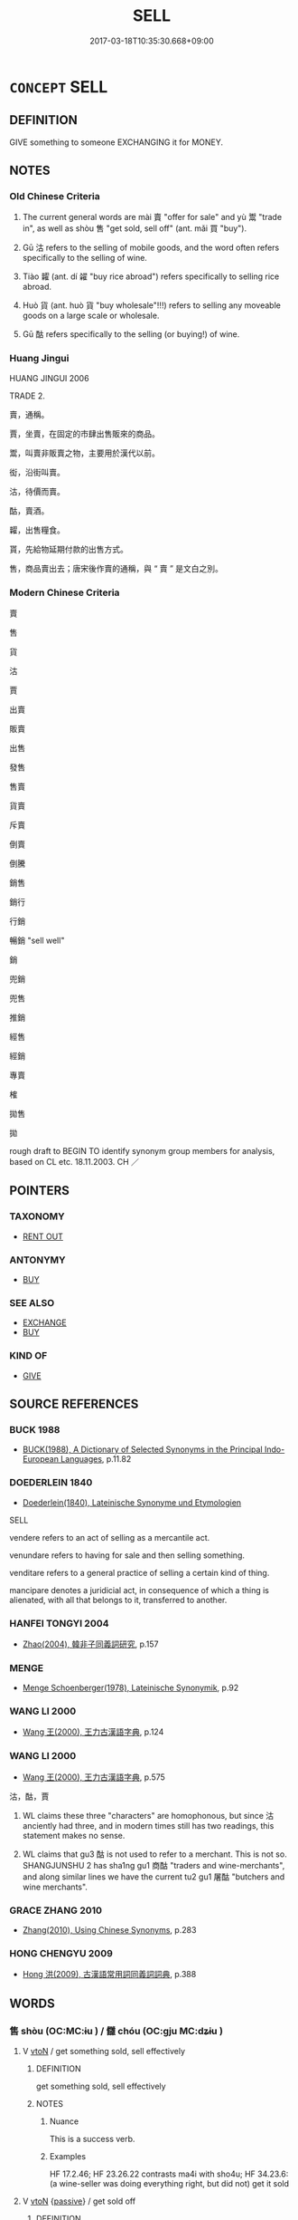 # -*- mode: mandoku-tls-view -*-
#+TITLE: SELL
#+DATE: 2017-03-18T10:35:30.668+09:00        
#+STARTUP: content
* =CONCEPT= SELL
:PROPERTIES:
:CUSTOM_ID: uuid-d7e3f861-c3e0-4b4c-8bc7-3781a10eeb61
:SYNONYM+:  PUT UP FOR SALE
:SYNONYM+:  OFFER FOR SALE
:SYNONYM+:  PUT ON SALE
:SYNONYM+:  DISPOSE OF
:SYNONYM+:  VEND
:SYNONYM+:  AUCTION (OFF)
:SYNONYM+:  TRADE
:SYNONYM+:  BARTER.
:SYNONYM+:  GET SOLD
:SYNONYM+:  SELL OFF
:TR_ZH: 賣
:TR_OCH: 賣
:END:
** DEFINITION

GIVE something to someone EXCHANGING it for MONEY.

** NOTES

*** Old Chinese Criteria
1. The current general words are mài 賣 "offer for sale" and yù 鬻 "trade in", as well as shòu 售 "get sold, sell off" (ant. mǎi 買 "buy").

2. Gū 沽 refers to the selling of mobile goods, and the word often refers specifically to the selling of wine.

3. Tiào 糶 (ant. dí 糴 "buy rice abroad") refers specifically to selling rice abroad.

4. Huò 貨 (ant. huò 貨 "buy wholesale"!!!) refers to selling any moveable goods on a large scale or wholesale.

5. Gū 酤 refers specifically to the selling (or buying!) of wine.

*** Huang Jingui
HUANG JINGUI 2006

TRADE 2.

賣，通稱。

賈，坐賣，在固定的市肆出售販來的商品。

鬻，叫賣非販賣之物，主要用於漢代以前。

衒，沿街叫賣。

沽，待價而賣。

酤，賣酒。

糶，出售糧食。

貰，先給物延期付款的出售方式。

售，商品賣出去；唐宋後作賣的通稱，與 “ 賣 ” 是文白之別。

*** Modern Chinese Criteria
賣

售

貨

沽

賈

出賣

販賣

出售

發售

售賣

貨賣

斥賣

倒賣

倒騰

銷售

銷行

行銷

暢銷 "sell well"

銷

兜銷

兜售

推銷

經售

經銷

專賣

榷

拋售

拋

rough draft to BEGIN TO identify synonym group members for analysis, based on CL etc. 18.11.2003. CH ／

** POINTERS
*** TAXONOMY
 - [[tls:concept:RENT OUT][RENT OUT]]

*** ANTONYMY
 - [[tls:concept:BUY][BUY]]

*** SEE ALSO
 - [[tls:concept:EXCHANGE][EXCHANGE]]
 - [[tls:concept:BUY][BUY]]

*** KIND OF
 - [[tls:concept:GIVE][GIVE]]

** SOURCE REFERENCES
*** BUCK 1988
 - [[cite:BUCK-1988][BUCK(1988), A Dictionary of Selected Synonyms in the Principal Indo-European Languages]], p.11.82

*** DOEDERLEIN 1840
 - [[cite:DOEDERLEIN-1840][Doederlein(1840), Lateinische Synonyme und Etymologien]]

SELL

vendere refers to an act of selling as a mercantile act.

venundare refers to having for sale and then selling something.

venditare refers to a general practice of selling a certain kind of thing.

mancipare denotes a juridicial act, in consequence of which a thing is alienated, with all that belongs to it, transferred to another.

*** HANFEI TONGYI 2004
 - [[cite:HANFEI-TONGYI-2004][Zhao(2004), 韓非子同義詞研究]], p.157

*** MENGE
 - [[cite:MENGE][Menge Schoenberger(1978), Lateinische Synonymik]], p.92

*** WANG LI 2000
 - [[cite:WANG-LI-2000][Wang 王(2000), 王力古漢語字典]], p.124

*** WANG LI 2000
 - [[cite:WANG-LI-2000][Wang 王(2000), 王力古漢語字典]], p.575


沽，酤，賈

1. WL claims these three "characters" are homophonous, but since 沽 anciently had three, and in modern times still has two readings, this statement makes no sense.  

2. WL claims that gu3 酤 is not used to refer to a merchant.  This is not so.  SHANGJUNSHU 2 has sha1ng gu1 商酤 "traders and wine-merchants", and along similar lines we have the current tu2 gu1 屠酤 "butchers and wine merchants".

*** GRACE ZHANG 2010
 - [[cite:GRACE-ZHANG-2010][Zhang(2010), Using Chinese Synonyms]], p.283

*** HONG CHENGYU 2009
 - [[cite:HONG-CHENGYU-2009][Hong 洪(2009), 古漢語常用詞同義詞詞典]], p.388

** WORDS
   :PROPERTIES:
   :VISIBILITY: children
   :END:
*** 售 shòu (OC:MC:ɨu ) / 讎 chóu (OC:ɡju MC:dʑɨu )
:PROPERTIES:
:CUSTOM_ID: uuid-7db8133a-fd44-47b2-b984-46f6fc318e1e
:Char+: 售(30,8/11) 
:Char+: 讎(149,16/23) 
:GY_IDS+: uuid-0c0ebd50-4672-45e0-ba6e-e6e3541d018c
:PY+: shòu     
:MC+: ɨu     
:GY_IDS+: uuid-9caf3681-df41-4625-83f0-db59a753048c
:PY+: chóu     
:OC+: ɡju     
:MC+: dʑɨu     
:END: 
**** V [[tls:syn-func::#uuid-fbfb2371-2537-4a99-a876-41b15ec2463c][vtoN]] / get something sold, sell effectively
:PROPERTIES:
:CUSTOM_ID: uuid-d0e45d15-10d2-4cf7-9ae5-989178f7ed2e
:WARRING-STATES-CURRENCY: 5
:END:
****** DEFINITION

get something sold, sell effectively

****** NOTES

******* Nuance
This is a success verb.

******* Examples
HF 17.2.46; HF 23.26.22 contrasts ma4i with sho4u; HF 34.23.6: (a wine-seller was doing everything right, but did not) get it sold

**** V [[tls:syn-func::#uuid-fbfb2371-2537-4a99-a876-41b15ec2463c][vtoN]] {[[tls:sem-feat::#uuid-988c2bcf-3cdd-4b9e-b8a4-615fe3f7f81e][passive]]} / get  sold off
:PROPERTIES:
:CUSTOM_ID: uuid-cecea6fb-8764-4a5e-9005-98040a6aec93
:WARRING-STATES-CURRENCY: 3
:END:
****** DEFINITION

get  sold off

****** NOTES

******* Nuance
This is a success verb.

******* Examples
HF 17.2.46; HF 23.26.22 contrasts ma4i with sho4u

**** V [[tls:syn-func::#uuid-c20780b3-41f9-491b-bb61-a269c1c4b48f][vi]] / get one's things or services sold
:PROPERTIES:
:CUSTOM_ID: uuid-a02ac725-7fa7-46c8-a646-8d4080ea06f1
:END:
****** DEFINITION

get one's things or services sold

****** NOTES

**** V [[tls:syn-func::#uuid-e64a7a95-b54b-4c94-9d6d-f55dbf079701][vt(oN)]] {[[tls:sem-feat::#uuid-281b399c-2db6-465b-9f6e-32b55fe53ebd][om]]} / get the contextually determinate object sold
:PROPERTIES:
:CUSTOM_ID: uuid-bcd22f03-c960-40c9-b2f9-8f32d348ff82
:END:
****** DEFINITION

get the contextually determinate object sold

****** NOTES

*** 沽 gū (OC:kaas MC:kuo̝ )
:PROPERTIES:
:CUSTOM_ID: uuid-3aa5a7d0-edba-4582-8415-32a8caf959c1
:Char+: 沽(85,5/8) 
:GY_IDS+: uuid-e5006c39-1d45-4ba6-b6f5-68984a87494a
:PY+: gū     
:OC+: kaas     
:MC+: kuo̝     
:END: 
**** V [[tls:syn-func::#uuid-fbfb2371-2537-4a99-a876-41b15ec2463c][vtoN]] / sell (mobile object, often wine)
:PROPERTIES:
:CUSTOM_ID: uuid-33135126-9690-45c9-ba08-9134fdd2af20
:WARRING-STATES-CURRENCY: 4
:END:
****** DEFINITION

sell (mobile object, often wine)

****** NOTES

*** 鬻 yù (OC:luɡ MC:juk ) / 粥 yù (OC:luɡ MC:juk )
:PROPERTIES:
:CUSTOM_ID: uuid-bd21a309-71c4-44fd-b28f-1190883eb152
:Char+: 鬻(193,12/22) 
:Char+: 粥(119,6/12) 
:GY_IDS+: uuid-08e83b3e-a5e0-4f7d-aa74-f96ad50cd45e
:PY+: yù     
:OC+: luɡ     
:MC+: juk     
:GY_IDS+: uuid-5f39ec66-f243-4bc1-b5f7-60b38f5a9e9e
:PY+: yù     
:OC+: luɡ     
:MC+: juk     
:END: 
**** V [[tls:syn-func::#uuid-fbfb2371-2537-4a99-a876-41b15ec2463c][vtoN]] / try to sell, offer for sale; trade in
:PROPERTIES:
:CUSTOM_ID: uuid-26d76de2-c00e-4e4d-85c4-12dc6013c9c0
:WARRING-STATES-CURRENCY: 4
:END:
****** DEFINITION

try to sell, offer for sale; trade in

****** NOTES

******* Nuance
This is a conative action verb.

******* Examples
HF 3.2.36: 傅說轉鬻 Fu4 Yue4 was offered for sale from one man to the next; HF 32.12.23: used synonymously with ma4i.

GUAN 13.05.05; WYWK 1.60; tr. Rickett 1985, p. 229;

 什一之師， If one-tenth [of the people] become soldiers 

 三年不解， and are not released within three years,

 非有餘食也， and if there was no excess of food [to begin with],

 則民有鬻子矣。 the people will sell their children.'[CA]

**** V [[tls:syn-func::#uuid-fbfb2371-2537-4a99-a876-41b15ec2463c][vtoN]] {[[tls:sem-feat::#uuid-988c2bcf-3cdd-4b9e-b8a4-615fe3f7f81e][passive]]} / be sold, be offered for sale
:PROPERTIES:
:CUSTOM_ID: uuid-ef6198ed-80ca-4d8f-84d9-4d3f7349dad3
:WARRING-STATES-CURRENCY: 3
:END:
****** DEFINITION

be sold, be offered for sale

****** NOTES

**** V [[tls:syn-func::#uuid-e64a7a95-b54b-4c94-9d6d-f55dbf079701][vt(oN)]] / offer the determinate thing for sale
:PROPERTIES:
:CUSTOM_ID: uuid-39ac9d8e-0c3d-4fd1-9826-8a8e8216379b
:WARRING-STATES-CURRENCY: 3
:END:
****** DEFINITION

offer the determinate thing for sale

****** NOTES

**** V [[tls:syn-func::#uuid-a2c810ab-05c4-4ed2-86eb-c954618d8429][vttoN1.+N2]] / sell (something N1) to (someone N2)
:PROPERTIES:
:CUSTOM_ID: uuid-cf1ab951-daac-45f7-9b66-2cb6a8b56d56
:WARRING-STATES-CURRENCY: 3
:END:
****** DEFINITION

sell (something N1) to (someone N2)

****** NOTES

**** V [[tls:syn-func::#uuid-fbfb2371-2537-4a99-a876-41b15ec2463c][vtoN]] {[[tls:sem-feat::#uuid-2e48851c-928e-40f0-ae0d-2bf3eafeaa17][figurative]]} / capitalise on, make profit by; make profit at the cost of
:PROPERTIES:
:CUSTOM_ID: uuid-8f974965-80d2-4dc2-b46c-ab6166739271
:WARRING-STATES-CURRENCY: 3
:END:
****** DEFINITION

capitalise on, make profit by; make profit at the cost of

****** NOTES

**** V [[tls:syn-func::#uuid-fed035db-e7bd-4d23-bd05-9698b26e38f9][vadN]] / sold 鬻子"children that have been sold into slavery"
:PROPERTIES:
:CUSTOM_ID: uuid-18e7cd44-5a5a-4cbb-b9e9-2891c59e3ffd
:WARRING-STATES-CURRENCY: 3
:END:
****** DEFINITION

sold 鬻子"children that have been sold into slavery"

****** NOTES

**** V [[tls:syn-func::#uuid-fbfb2371-2537-4a99-a876-41b15ec2463c][vtoN]] {[[tls:sem-feat::#uuid-92ae8363-92d9-4b96-80a4-b07bc6788113][reflexive.自]]} / sell (oneself)
:PROPERTIES:
:CUSTOM_ID: uuid-6fc4439e-adb8-4bf9-9c38-5cdecdbca183
:END:
****** DEFINITION

sell (oneself)

****** NOTES

**** V [[tls:syn-func::#uuid-e0354a6b-29b1-4b41-a494-59df1daddc7e][vttoN1.+prep+N2]] {[[tls:sem-feat::#uuid-92ae8363-92d9-4b96-80a4-b07bc6788113][reflexive.自]]} / sell (oneself) to N2
:PROPERTIES:
:CUSTOM_ID: uuid-4a11cb6a-f9f8-4fed-969e-c36603eb7c31
:END:
****** DEFINITION

sell (oneself) to N2

****** NOTES

*** 糶 tiào (OC:lʰeewɡs MC:theu )
:PROPERTIES:
:CUSTOM_ID: uuid-bdad3f11-6c10-47a7-9565-7d9a30c7c944
:Char+: 糶(119,19/25) 
:GY_IDS+: uuid-07af7104-3d9a-4bac-ba20-412991680bed
:PY+: tiào     
:OC+: lʰeewɡs     
:MC+: theu     
:END: 
**** V [[tls:syn-func::#uuid-fbfb2371-2537-4a99-a876-41b15ec2463c][vtoN]] / export foodstuff, sell grain abroad; sell
:PROPERTIES:
:CUSTOM_ID: uuid-396a2274-2d06-415f-b272-261621b5d486
:WARRING-STATES-CURRENCY: 3
:END:
****** DEFINITION

export foodstuff, sell grain abroad; sell

****** NOTES

******* Examples
HF 31.34.4: sell grain abroad

*** 衒 xuàn (OC:ɡʷeens MC:ɦen )
:PROPERTIES:
:CUSTOM_ID: uuid-b69088a5-5f49-45a1-b713-8bc0ead7d4fb
:Char+: 衒(144,5/11) 
:GY_IDS+: uuid-ebc23501-71bc-4ebc-b283-675e0413cb5f
:PY+: xuàn     
:OC+: ɡʷeens     
:MC+: ɦen     
:END: 
**** V [[tls:syn-func::#uuid-fbfb2371-2537-4a99-a876-41b15ec2463c][vtoN]] / HANSHU, Dongfang Shuo: display so as to sell
:PROPERTIES:
:CUSTOM_ID: uuid-392e4970-2f7d-4e45-8fbd-87ab91ac47b1
:END:
****** DEFINITION

HANSHU, Dongfang Shuo: display so as to sell

****** NOTES

*** 貨 huò (OC:hŋʷaals MC:hʷɑ )
:PROPERTIES:
:CUSTOM_ID: uuid-9dc30667-ad07-48a7-8695-21963cfeaa3a
:Char+: 貨(154,4/11) 
:GY_IDS+: uuid-462c7040-c08a-4f26-a238-6105293eeb7e
:PY+: huò     
:OC+: hŋʷaals     
:MC+: hʷɑ     
:END: 
*** 資 zī (OC:sti MC:tsi )
:PROPERTIES:
:CUSTOM_ID: uuid-83ae84ef-5a66-411e-8c6b-31dc8c935c44
:Char+: 資(154,6/13) 
:GY_IDS+: uuid-74abbef6-ebd5-4561-8d34-65cf258f7e71
:PY+: zī     
:OC+: sti     
:MC+: tsi     
:END: 
**** V [[tls:syn-func::#uuid-fbfb2371-2537-4a99-a876-41b15ec2463c][vtoN]] / trade in, sell
:PROPERTIES:
:CUSTOM_ID: uuid-541c6996-69b1-4201-84a7-e2dc899bcf46
:END:
****** DEFINITION

trade in, sell

****** NOTES

*** 賣 mài (OC:mrees MC:mɣɛ )
:PROPERTIES:
:CUSTOM_ID: uuid-e8033401-afc8-4acd-86b7-1333e4027785
:Char+: 賣(154,8/15) 
:GY_IDS+: uuid-1801511e-cfd9-43ba-a842-70498e4b6784
:PY+: mài     
:OC+: mrees     
:MC+: mɣɛ     
:END: 
**** V [[tls:syn-func::#uuid-e64a7a95-b54b-4c94-9d6d-f55dbf079701][vt(oN)]] / sell the contextually determinate N; offer the contextually determinate N for sale
:PROPERTIES:
:CUSTOM_ID: uuid-a900bb2f-bb4d-43b3-8d4e-3fdb187e0340
:END:
****** DEFINITION

sell the contextually determinate N; offer the contextually determinate N for sale

****** NOTES

**** V [[tls:syn-func::#uuid-e64a7a95-b54b-4c94-9d6d-f55dbf079701][vt(oN)]] {[[tls:sem-feat::#uuid-229a701e-1341-4719-9af8-a0b4e69c6c71][perfective]]} / get sold the contextually determinate object
:PROPERTIES:
:CUSTOM_ID: uuid-73ea84bc-198d-4cbc-8163-ca8534f3f794
:END:
****** DEFINITION

get sold the contextually determinate object

****** NOTES

**** V [[tls:syn-func::#uuid-fbfb2371-2537-4a99-a876-41b15ec2463c][vtoN]] / offer for sale, be prepared to sell
:PROPERTIES:
:CUSTOM_ID: uuid-a04d91ef-7068-4312-bcac-d3298a31d5f0
:WARRING-STATES-CURRENCY: 5
:END:
****** DEFINITION

offer for sale, be prepared to sell

****** NOTES

******* Examples
HF 23.26.23: offer (fur coat) for sale; HF 13.2.14: sell (political influence); HF 33.34.1: offer (a piglet) for sale (but do nothing to actually sell it)

**** V [[tls:syn-func::#uuid-fbfb2371-2537-4a99-a876-41b15ec2463c][vtoN]] {[[tls:sem-feat::#uuid-2e48851c-928e-40f0-ae0d-2bf3eafeaa17][figurative]]} / "sell" (one's importance)
:PROPERTIES:
:CUSTOM_ID: uuid-935a4315-595a-4900-b0a2-0c7c9b28ee0f
:WARRING-STATES-CURRENCY: 3
:END:
****** DEFINITION

"sell" (one's importance)

****** NOTES

**** V [[tls:syn-func::#uuid-fbfb2371-2537-4a99-a876-41b15ec2463c][vtoN]] {[[tls:sem-feat::#uuid-988c2bcf-3cdd-4b9e-b8a4-615fe3f7f81e][passive]]} / be offered for sale; be sold
:PROPERTIES:
:CUSTOM_ID: uuid-aad8aae3-d1ba-4e8f-a527-75081871fc6b
:END:
****** DEFINITION

be offered for sale; be sold

****** NOTES

**** V [[tls:syn-func::#uuid-0bcf295a-0ea1-450f-8a23-bf9130c190ff][vtt(oN1.)+N2]] / sell a contextually determinate thing for (a price N)
:PROPERTIES:
:CUSTOM_ID: uuid-e60ce5ad-e916-4efc-8556-492950cdf53d
:END:
****** DEFINITION

sell a contextually determinate thing for (a price N)

****** NOTES

**** V [[tls:syn-func::#uuid-a2c810ab-05c4-4ed2-86eb-c954618d8429][vttoN1.+N2]] {[[tls:sem-feat::#uuid-92ae8363-92d9-4b96-80a4-b07bc6788113][reflexive.自]]} / sell (oneself) for the price of N2
:PROPERTIES:
:CUSTOM_ID: uuid-b3c0b843-0f2f-470f-a21d-9157c1c9459e
:END:
****** DEFINITION

sell (oneself) for the price of N2

****** NOTES

*** 酤 gū (OC:kaas MC:kuo̝ )
:PROPERTIES:
:CUSTOM_ID: uuid-4c20fa3c-3388-451b-9711-4e727680bc1b
:Char+: 酤(164,5/12) 
:GY_IDS+: uuid-25ba808a-96d3-4ed3-97a7-f195bbd3dc65
:PY+: gū     
:OC+: kaas     
:MC+: kuo̝     
:END: 
**** V [[tls:syn-func::#uuid-a7e8eabf-866e-42db-88f2-b8f753ab74be][v/adN/]] / wine seller
:PROPERTIES:
:CUSTOM_ID: uuid-5d2d5a1e-6534-4c31-a659-f423b059734d
:WARRING-STATES-CURRENCY: 3
:END:
****** DEFINITION

wine seller

****** NOTES

**** V [[tls:syn-func::#uuid-fbfb2371-2537-4a99-a876-41b15ec2463c][vtoN]] {[[tls:sem-feat::#uuid-1e331347-13e3-42a1-a1a8-8e4404f03509][continuous]]} / sell, trade in
:PROPERTIES:
:CUSTOM_ID: uuid-410b073c-fd93-4bb4-b260-dc34a47b7dbd
:WARRING-STATES-CURRENCY: 3
:END:
****** DEFINITION

sell, trade in

****** NOTES

*** 衒賣 xuànmài (OC:ɡʷeens mrees MC:ɦen mɣɛ )
:PROPERTIES:
:CUSTOM_ID: uuid-45ea1202-7c8d-477f-b3ed-e565aee357ab
:Char+: 衒(144,5/11) 賣(154,8/15) 
:GY_IDS+: uuid-ebc23501-71bc-4ebc-b283-675e0413cb5f uuid-1801511e-cfd9-43ba-a842-70498e4b6784
:PY+: xuàn mài    
:OC+: ɡʷeens mrees    
:MC+: ɦen mɣɛ    
:END: 
**** V [[tls:syn-func::#uuid-98f2ce75-ae37-4667-90ff-f418c4aeaa33][VPtoN]] / procure and sell
:PROPERTIES:
:CUSTOM_ID: uuid-63f87dd2-082d-4a4a-9576-38a2d4add08a
:END:
****** DEFINITION

procure and sell

****** NOTES

*** 賣與 màiyǔ (OC:mrees k-laʔ MC:mɣɛ ji̯ɤ )
:PROPERTIES:
:CUSTOM_ID: uuid-770270ea-8dc8-4b25-9804-f045676ee004
:Char+: 賣(154,8/15) 與(134,8/14) 
:GY_IDS+: uuid-1801511e-cfd9-43ba-a842-70498e4b6784 uuid-4b46759c-5cce-4243-9586-2da74db4dcca
:PY+: mài yǔ    
:OC+: mrees k-laʔ    
:MC+: mɣɛ ji̯ɤ    
:END: 
**** V [[tls:syn-func::#uuid-ba68765f-432c-4660-b0a0-3b32074be74f][vtt(oN1.)(+N2)]] / sell the contextually determinate object to the contextually determinate buyer (probably not here: ...
:PROPERTIES:
:CUSTOM_ID: uuid-27f94ec4-dd20-4265-8891-7a95c1735692
:END:
****** DEFINITION

sell the contextually determinate object to the contextually determinate buyer (probably not here: offer for sale???)

****** NOTES

** BIBLIOGRAPHY
bibliography:../core/tlsbib.bib
